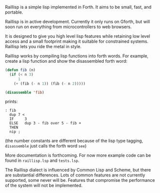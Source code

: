 
Raillisp is a simple lisp implemented in Forth.
It aims to be small, fast, and portable.

Raillisp is in active development. Currently it only runs on Gforth,
but will soon run on everything from microcontrollers to web browsers.

It is designed to give you high level lisp features
while retaining low level access and a small footprint
making it suitable for constrained systems.
Raillisp lets you ride the metal in style.

Raillisp works by compiling lisp functions into forth words.
For example, create a lisp function and show the disassembled forth word:
#+BEGIN_SRC lisp
  (defun fib (n)
    (if (< n 3)
        1
      (+ (fib (- n 1)) (fib (- n 2)))))

  (disassemble 'fib)
#+END_SRC
prints:
: : fib
:   dup 7 <
:   IF     3
:   ELSE   dup 3 - fib over 5 - fib +
:   THEN
:   nip ;
(the number constants are different because of the lisp type tagging,
=disassemble= just calls the forth word =see=)

More documentation is forthcoming. For now more example code
can be found in =raillisp.lsp= and =tests.lsp=.

The Raillisp dialect is influenced by Common Lisp and Scheme,
but there are substantial differences.
Lots of common features are not currently supported, some never will be.
Features that compromise the performance of the system will
not be implemented.
